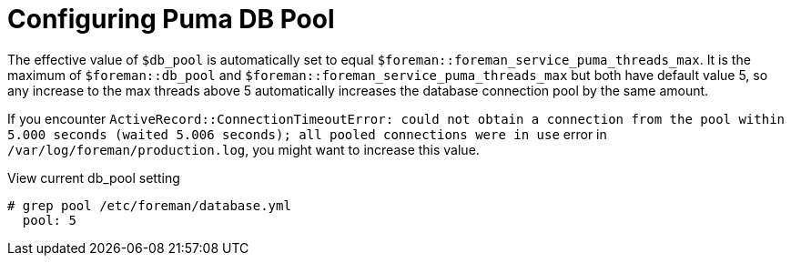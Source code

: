 [id="Configuring_Puma_DB_Pool_{context}"]
= Configuring Puma DB Pool

The effective value of `$db_pool` is automatically set to equal `$foreman::foreman_service_puma_threads_max`.
It is the maximum of `$foreman::db_pool` and `$foreman::foreman_service_puma_threads_max` but both have default value 5, so any increase to the max threads above 5 automatically increases the database connection pool by the same amount.

If you encounter `ActiveRecord::ConnectionTimeoutError: could not obtain a connection from the pool within 5.000 seconds (waited 5.006 seconds); all pooled connections were in use` error in `/var/log/foreman/production.log`, you might want to increase this value.

.View current db_pool setting
----
# grep pool /etc/foreman/database.yml
  pool: 5
----
